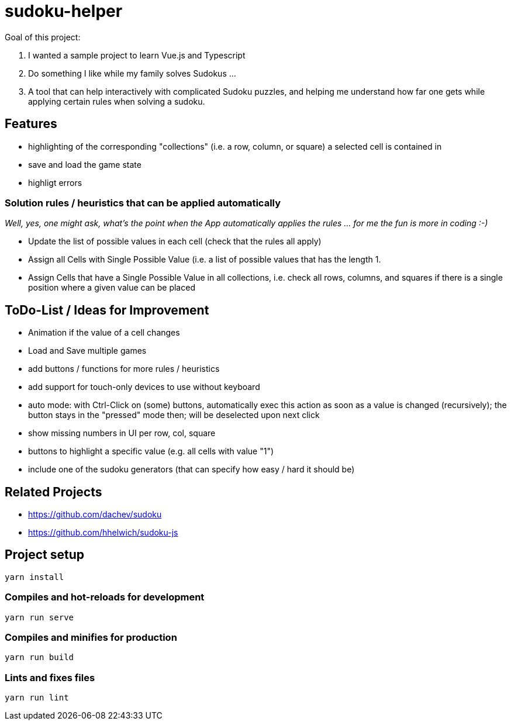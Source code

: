 = sudoku-helper

Goal of this project:

1. I wanted a sample project to learn Vue.js and Typescript
2. Do something I like while my family solves Sudokus ...
3. A tool that can help interactively with complicated Sudoku puzzles, and helping me understand how far one gets while applying certain rules when solving a sudoku.

== Features

- highlighting of the corresponding "collections" (i.e. a row, column, or square) a selected cell is contained in
- save and load the game state
- highligt errors

=== Solution rules / heuristics that can be applied automatically

_Well, yes, one might ask, what's the point when the App automatically applies the rules ... for me the fun is more in coding :-)_

- Update the list of possible values in each cell (check that the rules all apply)
- Assign all Cells with Single Possible Value (i.e. a list of possible values that has the length 1.
- Assign Cells that have a Single Possible Value in all collections, i.e. check all rows, columns, and squares if there is a single position where a given value can be placed

== ToDo-List / Ideas for Improvement

- Animation if the value of a cell changes
- Load and Save multiple games
- add buttons / functions for more rules / heuristics
- add support for touch-only devices to use without keyboard
- auto mode: with Ctrl-Click on (some) buttons, automatically exec this action as soon as a value is changed (recursively); the button stays in the "pressed" mode then; will be deselected upon next click
- show missing numbers in UI per row, col, square
- buttons to highlight a specific value (e.g. all cells with value "1")
- include one of the sudoku generators (that can specify how easy / hard it should be)

== Related Projects

- https://github.com/dachev/sudoku
- https://github.com/hhelwich/sudoku-js

== Project setup
```
yarn install
```

=== Compiles and hot-reloads for development
```
yarn run serve
```

=== Compiles and minifies for production
```
yarn run build
```

=== Lints and fixes files
```
yarn run lint
```
